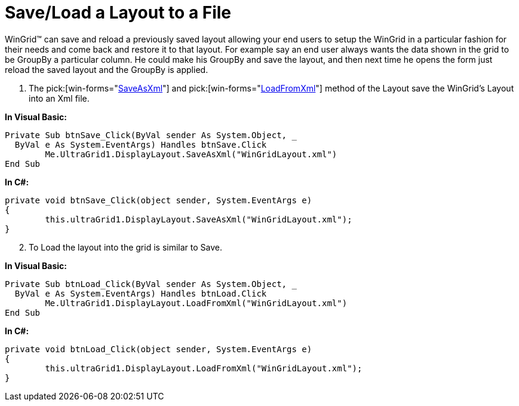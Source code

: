 ﻿////

|metadata|
{
    "name": "wingrid-save-load-a-layout-to-a-file",
    "controlName": ["WinGrid"],
    "tags": ["Grids","How Do I","Layouts","Persistence"],
    "guid": "{B6670D3E-E6E8-4772-B890-237D9D6C3E7C}",  
    "buildFlags": [],
    "createdOn": "2005-11-07T00:00:00Z"
}
|metadata|
////

= Save/Load a Layout to a File

WinGrid™ can save and reload a previously saved layout allowing your end users to setup the WinGrid in a particular fashion for their needs and come back and restore it to that layout. For example say an end user always wants the data shown in the grid to be GroupBy a particular column. He could make his GroupBy and save the layout, and then next time he opens the form just reload the saved layout and the GroupBy is applied.

[start=1]
. The  pick:[win-forms="link:{ApiPlatform}win.ultrawingrid{ApiVersion}~infragistics.win.ultrawingrid.ultragridlayout~saveasxml.html[SaveAsXml]"]  and  pick:[win-forms="link:{ApiPlatform}win.ultrawingrid{ApiVersion}~infragistics.win.ultrawingrid.ultragridlayout~loadfromxml.html[LoadFromXml]"]  method of the Layout save the WinGrid's Layout into an Xml file.

*In Visual Basic:*

----
Private Sub btnSave_Click(ByVal sender As System.Object, _
  ByVal e As System.EventArgs) Handles btnSave.Click
	Me.UltraGrid1.DisplayLayout.SaveAsXml("WinGridLayout.xml")
End Sub
----

*In C#:*

----
private void btnSave_Click(object sender, System.EventArgs e)
{
	this.ultraGrid1.DisplayLayout.SaveAsXml("WinGridLayout.xml");
}
----

[start=2]
. To Load the layout into the grid is similar to Save.

*In Visual Basic:*

----
Private Sub btnLoad_Click(ByVal sender As System.Object, _
  ByVal e As System.EventArgs) Handles btnLoad.Click
	Me.UltraGrid1.DisplayLayout.LoadFromXml("WinGridLayout.xml")
End Sub
----

*In C#:*

----
private void btnLoad_Click(object sender, System.EventArgs e)
{
	this.ultraGrid1.DisplayLayout.LoadFromXml("WinGridLayout.xml");
}
----